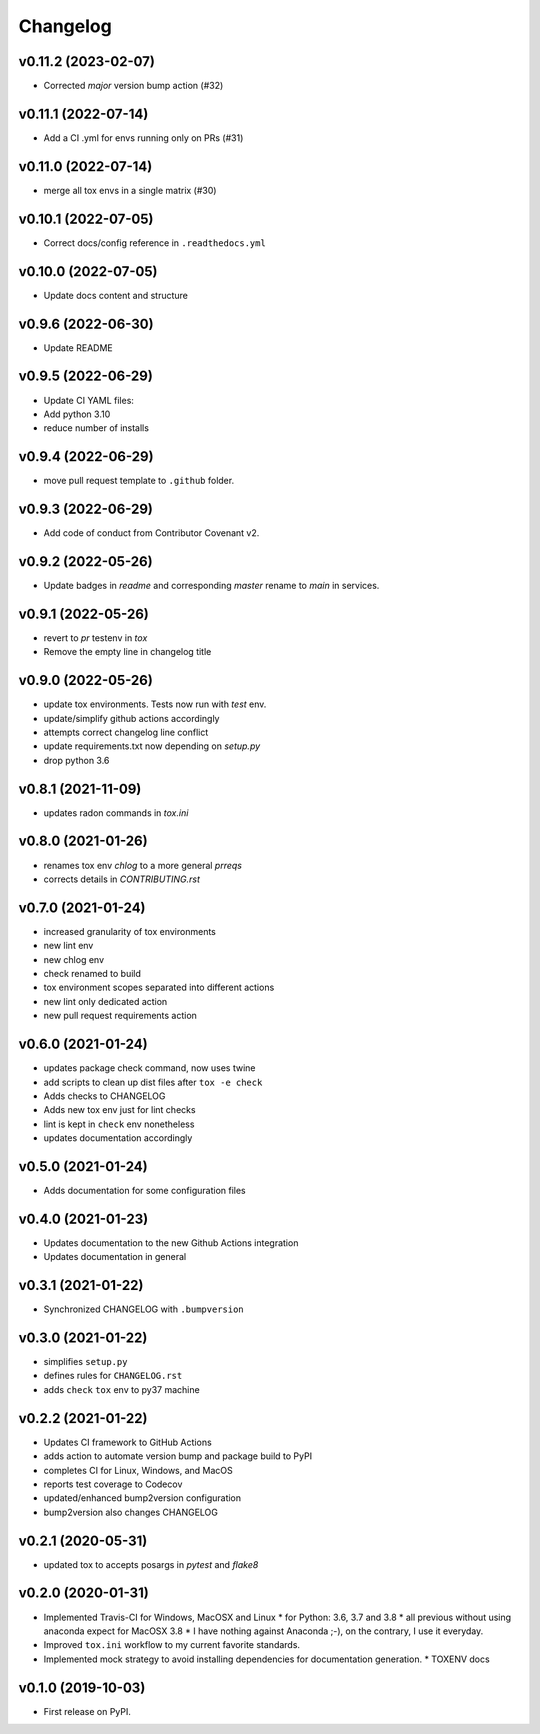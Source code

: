 
Changelog
=========

v0.11.2 (2023-02-07)
------------------------------------------------------------

* Corrected `major` version bump action (#32)

v0.11.1 (2022-07-14)
------------------------------------------------------------

* Add a CI .yml for envs running only on PRs (#31)

v0.11.0 (2022-07-14)
------------------------------------------------------------

* merge all tox envs in a single matrix (#30)

v0.10.1 (2022-07-05)
------------------------------------------------------------

* Correct docs/config reference in ``.readthedocs.yml``

v0.10.0 (2022-07-05)
------------------------------------------------------------

* Update docs content and structure

v0.9.6 (2022-06-30)
------------------------------------------------------------

* Update README

v0.9.5 (2022-06-29)
------------------------------------------------------------

* Update CI YAML files:
* Add python 3.10
* reduce number of installs

v0.9.4 (2022-06-29)
------------------------------------------------------------

* move pull request template to ``.github`` folder.

v0.9.3 (2022-06-29)
------------------------------------------------------------

* Add code of conduct from Contributor Covenant v2.

v0.9.2 (2022-05-26)
------------------------------------------------------------

* Update badges in `readme` and corresponding `master` rename to `main` in services.

v0.9.1 (2022-05-26)
------------------------------------------------------------

* revert to `pr` testenv in `tox`
* Remove the empty line in changelog title

v0.9.0 (2022-05-26)
------------------------------------------------------------

* update tox environments. Tests now run with `test` env.
* update/simplify github actions accordingly
* attempts correct changelog line conflict
* update requirements.txt now depending on `setup.py`
* drop python 3.6

v0.8.1 (2021-11-09)
------------------------------------------------------------

* updates radon commands in `tox.ini`

v0.8.0 (2021-01-26)
------------------------------------------------------------

* renames tox env `chlog` to a more general `prreqs`
* corrects details in `CONTRIBUTING.rst`

v0.7.0 (2021-01-24)
------------------------------------------------------------

* increased granularity of tox environments
* new lint env
* new chlog env
* check renamed to build
* tox environment scopes separated into different actions
* new lint only dedicated action
* new pull request requirements action

v0.6.0 (2021-01-24)
------------------------------------------------------------

* updates package check command, now uses twine
* add scripts to clean up dist files after ``tox -e check``
* Adds checks to CHANGELOG
* Adds new tox env just for lint checks
* lint is kept in ``check`` env nonetheless
* updates documentation accordingly

v0.5.0 (2021-01-24)
------------------------------------------------------------

* Adds documentation for some configuration files

v0.4.0 (2021-01-23)
------------------------------------------------------------

* Updates documentation to the new Github Actions integration
* Updates documentation in general

v0.3.1 (2021-01-22)
------------------------------------------------------------

* Synchronized CHANGELOG with ``.bumpversion``

v0.3.0 (2021-01-22)
------------------------------------------------------------

* simplifies ``setup.py``
* defines rules for ``CHANGELOG.rst``
* adds ``check`` ``tox`` env to py37 machine

v0.2.2 (2021-01-22)
------------------------------------------------------------

* Updates CI framework to GitHub Actions
* adds action to automate version bump and package build to PyPI
* completes CI for Linux, Windows, and MacOS
* reports test coverage to Codecov
* updated/enhanced bump2version configuration
* bump2version also changes CHANGELOG

v0.2.1 (2020-05-31)
-------------------

* updated tox to accepts posargs in `pytest` and `flake8`

v0.2.0 (2020-01-31)
-------------------

* Implemented Travis-CI for Windows, MacOSX and Linux
  * for Python: 3.6, 3.7 and 3.8
  * all previous without using anaconda expect for MacOSX 3.8
  * I have nothing against Anaconda ;-), on the contrary, I use it everyday.
* Improved ``tox.ini`` workflow to my current favorite standards.
* Implemented mock strategy to avoid installing dependencies for documentation generation.
  * TOXENV docs

v0.1.0 (2019-10-03)
-------------------

* First release on PyPI.

